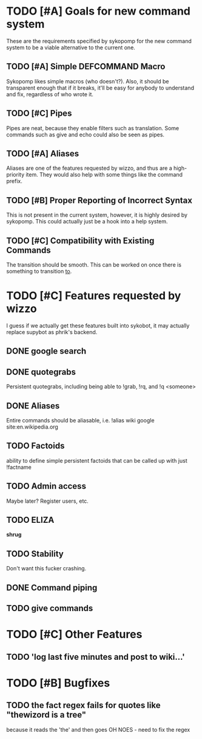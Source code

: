 * TODO [#A] Goals for new command system
  These are the requirements specified by sykopomp for the new command
  system to be a viable alternative to the current one.
** TODO [#A] Simple DEFCOMMAND Macro
   Sykopomp likes simple macros (who doesn't?). Also, it should be
   transparent enough that if it breaks, it'll be easy for anybody
   to understand and fix, regardless of who wrote it.
** TODO [#C] Pipes
   Pipes are neat, because they enable filters such as translation.
   Some commands such as give and echo could also be seen as pipes.
** TODO [#A] Aliases
   Aliases are one of the features requested by wizzo, and thus are a
   high-priority item. They would also help with some things like the
   command prefix.
** TODO [#B] Proper Reporting of Incorrect Syntax
   This is not present in the current system, however, it is highly
   desired by sykopomp. This could actually just be a hook into a
   help system.
** TODO [#C] Compatibility with Existing Commands
   The transition should be smooth. This can be worked on once there
   is something to transition _to_.
* TODO [#C] Features requested by wizzo
  I guess if we actually get these features built into sykobot, it may actually
  replace supybot as phrik's backend.
** DONE google search
** DONE quotegrabs
   Persistent quotegrabs, including being able to !grab, !rq, and !q <someone>
** DONE Aliases
   Entire commands should be aliasable, i.e. !alias wiki google site:en.wikipedia.org
** TODO Factoids
   ability to define simple persistent factoids that can be called up with just !factname
** TODO Admin access
   Maybe later? Register users, etc.
** TODO ELIZA
   *shrug*
** TODO Stability
   Don't want this fucker crashing.
** DONE Command piping
** TODO give commands

* TODO [#C] Other Features
** TODO 'log last five minutes and post to wiki...'

* TODO [#B] Bugfixes
** TODO the fact regex fails for quotes like "thewizord is a tree"
   because it reads the 'the' and then goes OH NOES  - need to fix the regex

